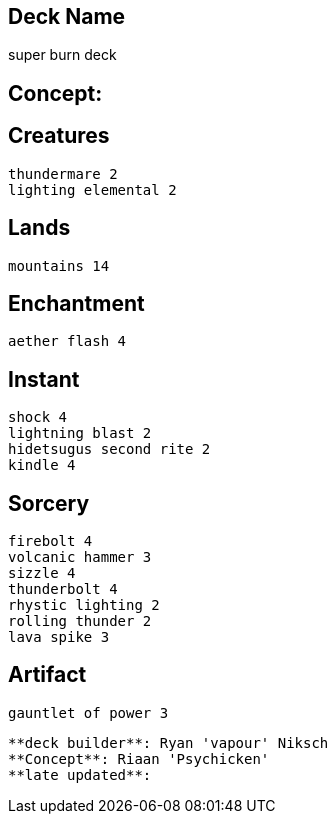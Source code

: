 == Deck Name
super  burn deck



== Concept:

== Creatures
----
thundermare 2
lighting elemental 2
----


== Lands 
----
mountains 14
----


== Enchantment
----
aether flash 4
----


== Instant
----
shock 4
lightning blast 2
hidetsugus second rite 2
kindle 4
----


== Sorcery
----
firebolt 4
volcanic hammer 3
sizzle 4
thunderbolt 4
rhystic lighting 2
rolling thunder 2
lava spike 3
----


== Artifact
----
gauntlet of power 3
----



----
**deck builder**: Ryan 'vapour' Niksch
**Concept**: Riaan 'Psychicken'
**late updated**:
----